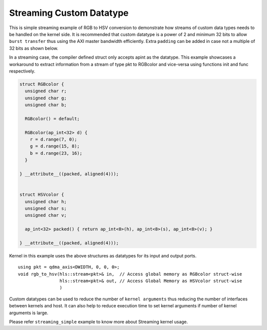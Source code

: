 Streaming Custom Datatype
=========================

This is simple streaming example of RGB to HSV conversion to demonstrate
how streams of custom data types needs to be handled on the kernel side.
It is recommended that custom datatype is a power of 2 and minimum 32
bits to allow ``burst transfer`` thus using the AXI master bandwidth
efficiently. Extra ``padding`` can be added in case not a multiple of 32
bits as shown below.

In a streaming case, the compiler defined struct only accepts apint as
the datatype. This example showcases a workaround to extract information
from a stream of type pkt to RGBcolor and vice-versa using functions
init and func respectively.

.. code:: cpp

   struct RGBcolor {
     unsigned char r;
     unsigned char g;
     unsigned char b;

     RGBcolor() = default;

     RGBcolor(ap_int<32> d) {
       r = d.range(7, 0);
       g = d.range(15, 8);
       b = d.range(23, 16);
     }

   } __attribute__((packed, aligned(4)));


   struct HSVcolor {
     unsigned char h;
     unsigned char s;
     unsigned char v;

     ap_int<32> packed() { return ap_int<8>(h), ap_int<8>(s), ap_int<8>(v); }

   } __attribute__((packed, aligned(4)));

Kernel in this example uses the above structures as datatypes for its
input and output ports.

::

   using pkt = qdma_axis<DWIDTH, 0, 0, 0>;
   void rgb_to_hsv(hls::stream<pkt>& in,  // Access global memory as RGBcolor struct-wise
                   hls::stream<pkt>& out, // Access Global Memory as HSVcolor struct-wise
                   )

Custom datatypes can be used to reduce the number of
``kernel arguments`` thus reducing the number of interfaces between
kernels and host. It can also help to reduce execution time to set
kernel arguments if number of kernel arguments is large.

Please refer ``streaming_simple`` example to know more about Streaming
kernel usage.
